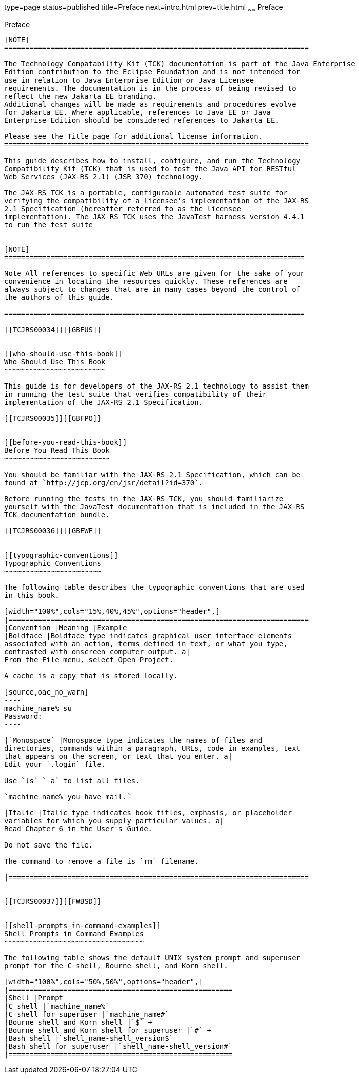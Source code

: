 type=page
status=published
title=Preface
next=intro.html
prev=title.html
~~~~~~
Preface
=======

[[TCJRS00001]][[GBFTI]]


[[preface]]
Preface
-------

[NOTE]
========================================================================

The Technology Compatability Kit (TCK) documentation is part of the Java Enterprise 
Edition contribution to the Eclipse Foundation and is not intended for 
use in relation to Java Enterprise Edition or Java Licensee 
requirements. The documentation is in the process of being revised to 
reflect the new Jakarta EE branding. 
Additional changes will be made as requirements and procedures evolve 
for Jakarta EE. Where applicable, references to Java EE or Java 
Enterprise Edition should be considered references to Jakarta EE. 

Please see the Title page for additional license information.
========================================================================

This guide describes how to install, configure, and run the Technology
Compatibility Kit (TCK) that is used to test the Java API for RESTful
Web Services (JAX-RS 2.1) (JSR 370) technology.

The JAX-RS TCK is a portable, configurable automated test suite for
verifying the compatibility of a licensee's implementation of the JAX-RS
2.1 Specification (hereafter referred to as the licensee
implementation). The JAX-RS TCK uses the JavaTest harness version 4.4.1
to run the test suite


[NOTE]
=======================================================================

Note All references to specific Web URLs are given for the sake of your
convenience in locating the resources quickly. These references are
always subject to changes that are in many cases beyond the control of
the authors of this guide.

=======================================================================

[[TCJRS00034]][[GBFUS]]


[[who-should-use-this-book]]
Who Should Use This Book
~~~~~~~~~~~~~~~~~~~~~~~~

This guide is for developers of the JAX-RS 2.1 technology to assist them
in running the test suite that verifies compatibility of their
implementation of the JAX-RS 2.1 Specification.

[[TCJRS00035]][[GBFPO]]


[[before-you-read-this-book]]
Before You Read This Book
~~~~~~~~~~~~~~~~~~~~~~~~~

You should be familiar with the JAX-RS 2.1 Specification, which can be
found at `http://jcp.org/en/jsr/detail?id=370`.

Before running the tests in the JAX-RS TCK, you should familiarize
yourself with the JavaTest documentation that is included in the JAX-RS
TCK documentation bundle.

[[TCJRS00036]][[GBFWF]]


[[typographic-conventions]]
Typographic Conventions
~~~~~~~~~~~~~~~~~~~~~~~

The following table describes the typographic conventions that are used
in this book.

[width="100%",cols="15%,40%,45%",options="header",]
|=======================================================================
|Convention |Meaning |Example
|Boldface |Boldface type indicates graphical user interface elements
associated with an action, terms defined in text, or what you type,
contrasted with onscreen computer output. a|
From the File menu, select Open Project.

A cache is a copy that is stored locally.

[source,oac_no_warn]
----
machine_name% su
Password:
----

|`Monospace` |Monospace type indicates the names of files and
directories, commands within a paragraph, URLs, code in examples, text
that appears on the screen, or text that you enter. a|
Edit your `.login` file.

Use `ls` `-a` to list all files.

`machine_name% you have mail.`

|Italic |Italic type indicates book titles, emphasis, or placeholder
variables for which you supply particular values. a|
Read Chapter 6 in the User's Guide.

Do not save the file.

The command to remove a file is `rm` filename.

|=======================================================================


[[TCJRS00037]][[FWBSD]]


[[shell-prompts-in-command-examples]]
Shell Prompts in Command Examples
~~~~~~~~~~~~~~~~~~~~~~~~~~~~~~~~~

The following table shows the default UNIX system prompt and superuser
prompt for the C shell, Bourne shell, and Korn shell.

[width="100%",cols="50%,50%",options="header",]
|=====================================================
|Shell |Prompt
|C shell |`machine_name%`
|C shell for superuser |`machine_name#`
|Bourne shell and Korn shell |`$` +
|Bourne shell and Korn shell for superuser |`#` +
|Bash shell |`shell_name-shell_version$`
|Bash shell for superuser |`shell_name-shell_version#`
|=====================================================




